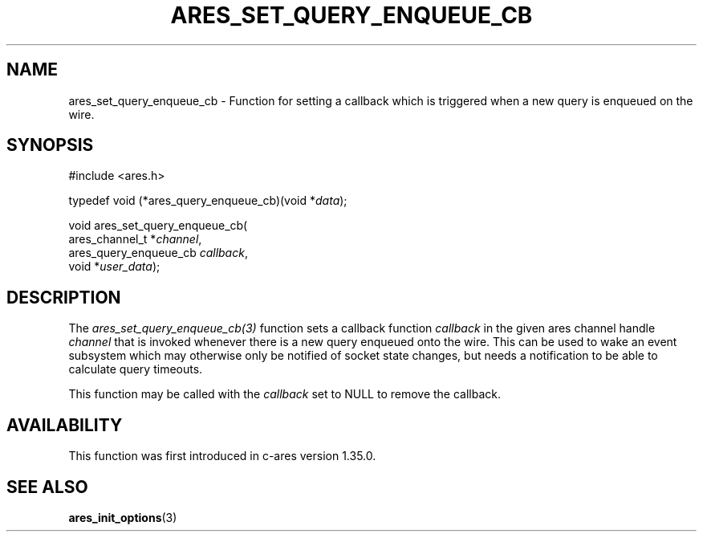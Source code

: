 .\"
.\" Copyright 2025 by The c-ares project and its contributors
.\" SPDX-License-Identifier: MIT
.\"
.TH ARES_SET_QUERY_ENQUEUE_CB 3 "14 Sep 2025"
.SH NAME
ares_set_query_enqueue_cb \- Function for setting a callback which is triggered
when a new query is enqueued on the wire.
.SH SYNOPSIS
.nf
#include <ares.h>

typedef void (*ares_query_enqueue_cb)(void *\fIdata\fP);

void ares_set_query_enqueue_cb(
  ares_channel_t        *\fIchannel\fP,
  ares_query_enqueue_cb  \fIcallback\fP,
  void                  *\fIuser_data\fP);

.fi

.SH DESCRIPTION
The \fIares_set_query_enqueue_cb(3)\fP function sets a callback
function \fIcallback\fP in the given ares channel handle \fIchannel\fP that
is invoked whenever there is a new query enqueued onto the wire.  This can be
used to wake an event subsystem which may otherwise only be notified of socket
state changes, but needs a notification to be able to calculate query timeouts.

This function may be called with the \fIcallback\fP set to NULL to remove the
callback.

.SH AVAILABILITY
This function was first introduced in c-ares version 1.35.0.

.SH SEE ALSO
.BR ares_init_options (3)
